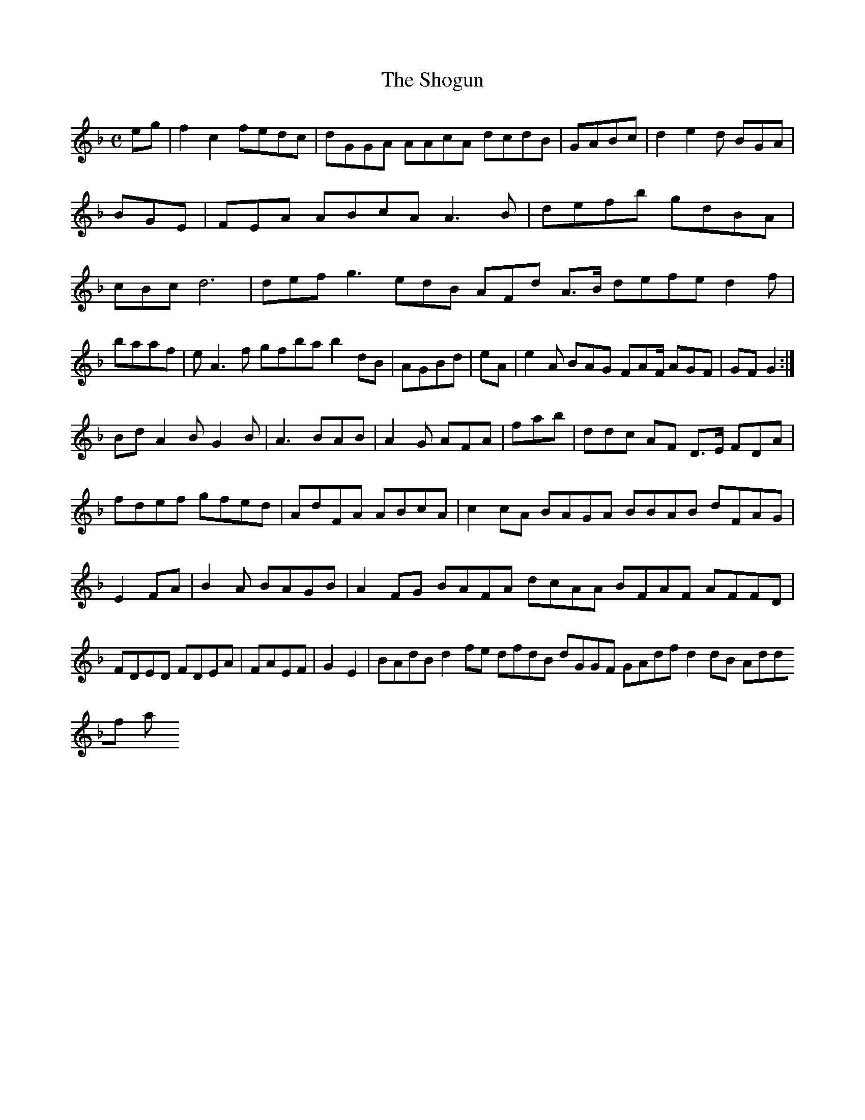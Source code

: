 X:7
T:The Shogun
Z: id:dc-ocarolan-19
M:C
L:1/8
K:F Major
eg|f2c2 fedc|dGGA AAcA dcdB|GABc|d2 e2d BGA|BGE|FEA ABcA A3B|defb gdBA|cBc d6|def g3 edB AFd A>B defe d2f|baaf|eA3f gfba b2dB|AGBd|eA|e2A BAG FAF/ AGF|GF G2:|!
Bd A2B G2B|A3 BAB|A2G AFA|fab|ddc AF D>E FDA|fdef gfed|AdFA ABcA|c2cA BAGA BBAB dFAG|E2FA|B2A BAGB|A2FG BAFA dcAA BFAF AFFD|FDED FDEA|FAEF|G2E2|BAdB d2fe dfdB dGGF GAdf d2dB Addf a